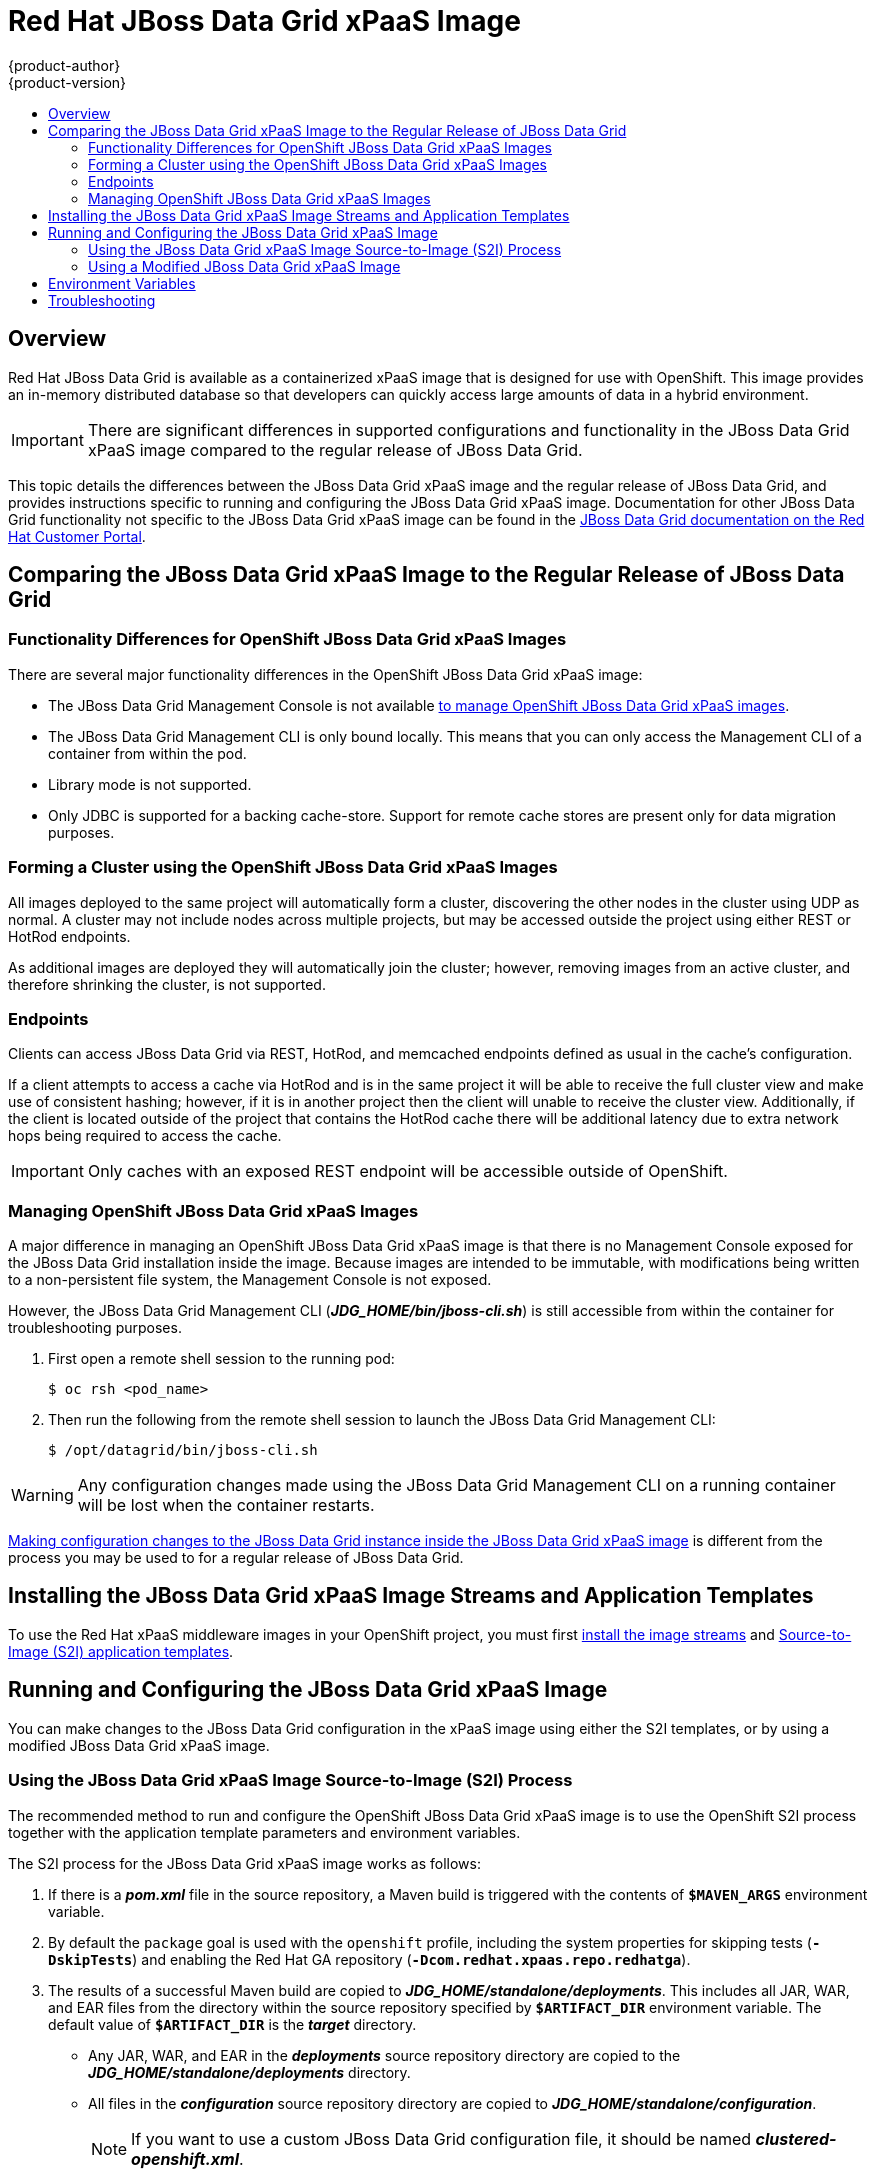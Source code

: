 = Red Hat JBoss Data Grid xPaaS Image
{product-author}
{product-version}
:data-uri:
:icons:
:experimental:
:toc: macro
:toc-title:

toc::[]

== Overview

Red Hat JBoss Data Grid is available as a containerized xPaaS image that is designed for use with OpenShift.  This image provides an in-memory distributed database so that developers can quickly access large amounts of data in a hybrid environment.

[IMPORTANT]
There are significant differences in supported configurations and functionality
in the JBoss Data Grid xPaaS image compared to the regular release of JBoss Data Grid.

This topic details the differences between the JBoss Data Grid xPaaS image and the
regular release of JBoss Data Grid, and provides instructions specific to running and
configuring the JBoss Data Grid xPaaS image. Documentation for other JBoss Data Grid
functionality not specific to the JBoss Data Grid xPaaS image can be found in the
https://access.redhat.com/documentation/en/red-hat-jboss-data-grid/[JBoss
Data Grid documentation on the Red Hat Customer Portal].

== Comparing the JBoss Data Grid xPaaS Image to the Regular Release of JBoss Data Grid

=== Functionality Differences for OpenShift JBoss Data Grid xPaaS Images

There are several major functionality differences in the OpenShift JBoss Data Grid xPaaS image:

* The JBoss Data Grid Management Console is not available link:#Managing-OpenShift-JBoss-Data-Grid-xPaaS-Images[to manage OpenShift JBoss Data Grid xPaaS images].
* The JBoss Data Grid Management CLI is only bound locally. This means that you can only access the Management CLI of a container from within the pod.
* Library mode is not supported.
* Only JDBC is supported for a backing cache-store.  Support for remote cache stores are present only for data migration purposes.

[[Clustering]]
=== Forming a Cluster using the OpenShift JBoss Data Grid xPaaS Images

All images deployed to the same project will automatically form a cluster,
discovering the other nodes in the cluster using UDP as normal.  A cluster
may not include nodes across multiple projects, but may be accessed outside
the project using either REST or HotRod endpoints.

As additional images are deployed they will automatically join the cluster;
however, removing images from an active cluster, and therefore shrinking the cluster,
is not supported.

[[Endpoints]]
=== Endpoints

Clients can access JBoss Data Grid via REST, HotRod, and memcached endpoints defined as usual in the cache's configuration.

If a client attempts to access a cache via HotRod and is in the same project it will be able to receive 
the full cluster view and make use of consistent hashing; however, if it is in another project then the
client will unable to receive the cluster view.  Additionally, if the client is located outside of the
project that contains the HotRod cache there will be additional latency due to extra network hops
being required to access the cache. 

[IMPORTANT]
Only caches with an exposed REST endpoint will be accessible outside of OpenShift.

[[Managing-OpenShift-JBoss-Data-Grid-xPaaS-Images]]
=== Managing OpenShift JBoss Data Grid xPaaS Images

A major difference in managing an OpenShift JBoss Data Grid xPaaS image is that there is no Management Console exposed for the JBoss Data Grid installation inside the image. Because images are intended to be immutable, with modifications being written to a non-persistent file system, the Management Console is not exposed.

However, the JBoss Data Grid Management CLI (*_JDG_HOME/bin/jboss-cli.sh_*) is still
accessible from within the container for troubleshooting purposes. 

1. First open a remote shell session to the running pod:
+
----
$ oc rsh <pod_name>
----
+
2. Then run the following from the remote shell session to launch the JBoss Data Grid
Management CLI:
+
----
$ /opt/datagrid/bin/jboss-cli.sh
----

[WARNING]
Any configuration changes made using the JBoss Data Grid Management CLI on a running container will be lost when the container restarts.

link:#Making-Configuration-Changes-Data-Grid[Making configuration changes to the
JBoss Data Grid instance inside the JBoss Data Grid xPaaS image] is different from the process you may be used to for a regular release of JBoss Data Grid.

== Installing the JBoss Data Grid xPaaS Image Streams and Application Templates

To use the Red Hat xPaaS middleware images in your OpenShift project, you must
first
link:../../install_config/install/first_steps.html#creating-image-streams-for-xpaas-middleware-images[install
the image streams] and
link:../../install_config/install/first_steps.html#creating-instantapp-templates[Source-to-Image
(S2I) application templates].

[[Making-Configuration-Changes-Data-Grid]]
== Running and Configuring the JBoss Data Grid xPaaS Image

You can make changes to the JBoss Data Grid configuration in the xPaaS image using either the S2I templates, or by using a modified JBoss Data Grid xPaaS image.

=== Using the JBoss Data Grid xPaaS Image Source-to-Image (S2I) Process

The recommended method to run and configure the OpenShift JBoss Data Grid xPaaS image is to use the OpenShift S2I process together with the application template parameters and environment variables.

The S2I process for the JBoss Data Grid xPaaS image works as follows:

. If there is a *_pom.xml_* file in the source repository, a Maven build is triggered with the contents of `*$MAVEN_ARGS*` environment variable.
+
. By default the `package` goal is used with the `openshift` profile, including the system properties for skipping tests (`*-DskipTests*`) and enabling the Red Hat GA repository (`*-Dcom.redhat.xpaas.repo.redhatga*`).
+
. The results of a successful Maven build are copied to *_JDG_HOME/standalone/deployments_*. This includes all JAR, WAR, and EAR files from the directory within the source repository specified by `*$ARTIFACT_DIR*` environment variable. The default value of `*$ARTIFACT_DIR*` is the *_target_* directory.
* Any JAR, WAR, and EAR in the *_deployments_* source repository directory are copied to the *_JDG_HOME/standalone/deployments_* directory.
* All files in the *_configuration_* source repository directory are copied to *_JDG_HOME/standalone/configuration_*.
+
[NOTE]
If you want to use a custom JBoss Data Grid configuration file, it should be named *_clustered-openshift.xml_*.
. All files in the *_modules_* source repository directory are copied to *_JDG_HOME/modules_*.

==== Using a Different JDK Version in the JBoss Data Grid xPaaS Image

The JBoss Data Grid xPaaS image may come with multiple versions of OpenJDK installed, but only one is the default. For example, the JBoss Data Grid 6.5 xPaaS image comes with OpenJDK 1.7 and 1.8 installed, but OpenJDK 1.8 is the default.

If you want the JBoss Data Grid xPaaS image to use a different JDK version than the default, you must:

* Ensure that your *_pom.xml_* specifies to build your code using the intended JDK version.
* In the S2I application template, configure the image's `*JAVA_HOME*` environment variable to point to the intended JDK version. For example:
+
----
{
  "name": "JAVA_HOME",
  "value": "/usr/lib/jvm/java-1.7.0"
}
----

=== Using a Modified JBoss Data Grid xPaaS Image

An alternative method is to make changes to the image, and then use that modified image in OpenShift.

The JBoss Data Grid configuration file that OpenShift uses inside the JBoss Data Grid xPaaS image is *_JDG_HOME/standalone/configuration/clustered-openshift.xml_*, and the JBoss Data Grid startup script is *_JDG_HOME/bin/openshift-launch.sh_*.

You can run the JBoss Data Grid xPaaS image in Docker, make the required configuration changes using the JBoss Data Grid Management CLI (*_JDG_HOME/bin/jboss-cli.sh_*), and then commit the changed container as a new image. You can then use that modified image in OpenShift.

[IMPORTANT]
It is recommended that you do not replace the OpenShift placeholders in the JBoss Data Grid xPaaS configuration file, as they are used to automatically configure services (such as messaging, datastores, HTTPS) during a container's deployment. These configuration values are intended to be set using environment variables.

[NOTE]
Ensure that you follow the   link:../../creating_images/guidelines.html[guidelines for creating images].

[[Variables]]
== Environment Variables

The following environment variables are designed to conveniently adjust the image without requiring a rebuild:

[options="header"]
|====================================
| Variable Name | Description | Value
| *_JAVA_OPTS_APPEND_* | The contents of *_JAVA_OPTS_APPEND_* is appended to *_JAVA_OPTS_* on startup. | Example: *_-Dfoo=bar_*
| *_JDG_USERNAME_* | Username for JDG user. | Example: *_openshift_*
| *_JDG_PASSWORD_* | Password for JDG user. | Example: *_p@ssw0rd_*
| *_JDG_SECDOMAIN_NAME_* | Security domain name. | Example: *_jdg-openshift_*
| *_JDG_SIMPLE_AUTHENTICATION_* | Flag if simple authentication is to be used (true/false) | Example: *_true_*
| *_JGROUPS_CLUSTER_PASSWORD_* | A password to control access to JGroups.  Needs to be set consistently cluster-wide.  The image default is to use the *_OPENSHIFT_KUBE_PING_LABELS_* variable value; however, the JBoss application templates generate and supply a random value. | Example: *_miR0JaDR_*
| *_OPENSHIFT_KUBE_PING_LABELS_* | Clustering labels selector. | Example: *_application=eap-app_*
| *_OPENSHIFT_KUBE_PING_NAMESPACE_* | Clustering project namespace. | Example: *_myproject_*
|====================================


[[Troubleshooting]]
== Troubleshooting

In addition to viewing the OpenShift logs, you can troubleshoot a running JBoss Data Grid xPaaS Image container by viewing its logs. These are outputted to the container’s standard out, and are accessible with the following command:

----
$ oc logs -f <pod_name> <container_name>
----

[NOTE]
By default, the OpenShift JBoss Data Grid xPaaS image does not have a file log handler configured. Logs are only sent to the container's standard out.
